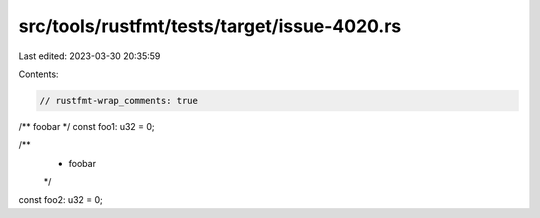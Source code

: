 src/tools/rustfmt/tests/target/issue-4020.rs
============================================

Last edited: 2023-03-30 20:35:59

Contents:

.. code-block:: rs

    // rustfmt-wrap_comments: true

/** foobar */
const foo1: u32 = 0;

/**
 * foobar
 */
const foo2: u32 = 0;


